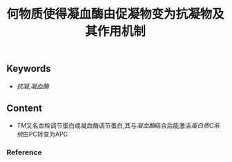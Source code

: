 :PROPERTIES:
:ID:       e1018648-4bae-4679-9be9-50c0274cc921
:END:

#+title: 何物质使得凝血酶由促凝物变为抗凝物及其作用机制
** Keywords
- [[抗凝]],[[凝血酶]]
** Content
- [[TM]]又名血栓调节蛋白或凝血酶调节蛋白,其与[[凝血酶]]结合后能激活[[蛋白质C系统]]由PC转变为APC
*** Reference
